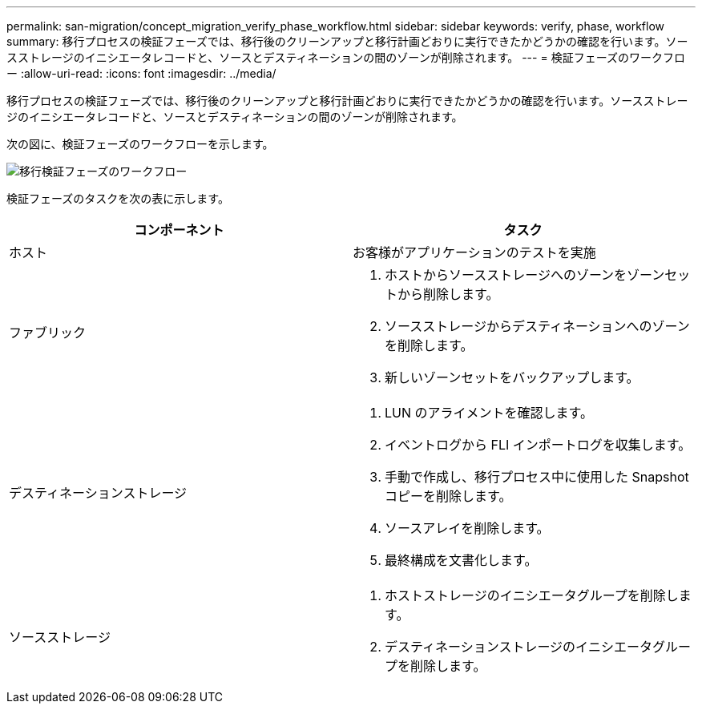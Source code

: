 ---
permalink: san-migration/concept_migration_verify_phase_workflow.html 
sidebar: sidebar 
keywords: verify, phase, workflow 
summary: 移行プロセスの検証フェーズでは、移行後のクリーンアップと移行計画どおりに実行できたかどうかの確認を行います。ソースストレージのイニシエータレコードと、ソースとデスティネーションの間のゾーンが削除されます。 
---
= 検証フェーズのワークフロー
:allow-uri-read: 
:icons: font
:imagesdir: ../media/


[role="lead"]
移行プロセスの検証フェーズでは、移行後のクリーンアップと移行計画どおりに実行できたかどうかの確認を行います。ソースストレージのイニシエータレコードと、ソースとデスティネーションの間のゾーンが削除されます。

次の図に、検証フェーズのワークフローを示します。

image::../media/verify_phase_1.png[移行検証フェーズのワークフロー]

検証フェーズのタスクを次の表に示します。

[cols="2*"]
|===
| コンポーネント | タスク 


 a| 
ホスト
 a| 
お客様がアプリケーションのテストを実施



 a| 
ファブリック
 a| 
. ホストからソースストレージへのゾーンをゾーンセットから削除します。
. ソースストレージからデスティネーションへのゾーンを削除します。
. 新しいゾーンセットをバックアップします。




 a| 
デスティネーションストレージ
 a| 
. LUN のアライメントを確認します。
. イベントログから FLI インポートログを収集します。
. 手動で作成し、移行プロセス中に使用した Snapshot コピーを削除します。
. ソースアレイを削除します。
. 最終構成を文書化します。




 a| 
ソースストレージ
 a| 
. ホストストレージのイニシエータグループを削除します。
. デスティネーションストレージのイニシエータグループを削除します。


|===